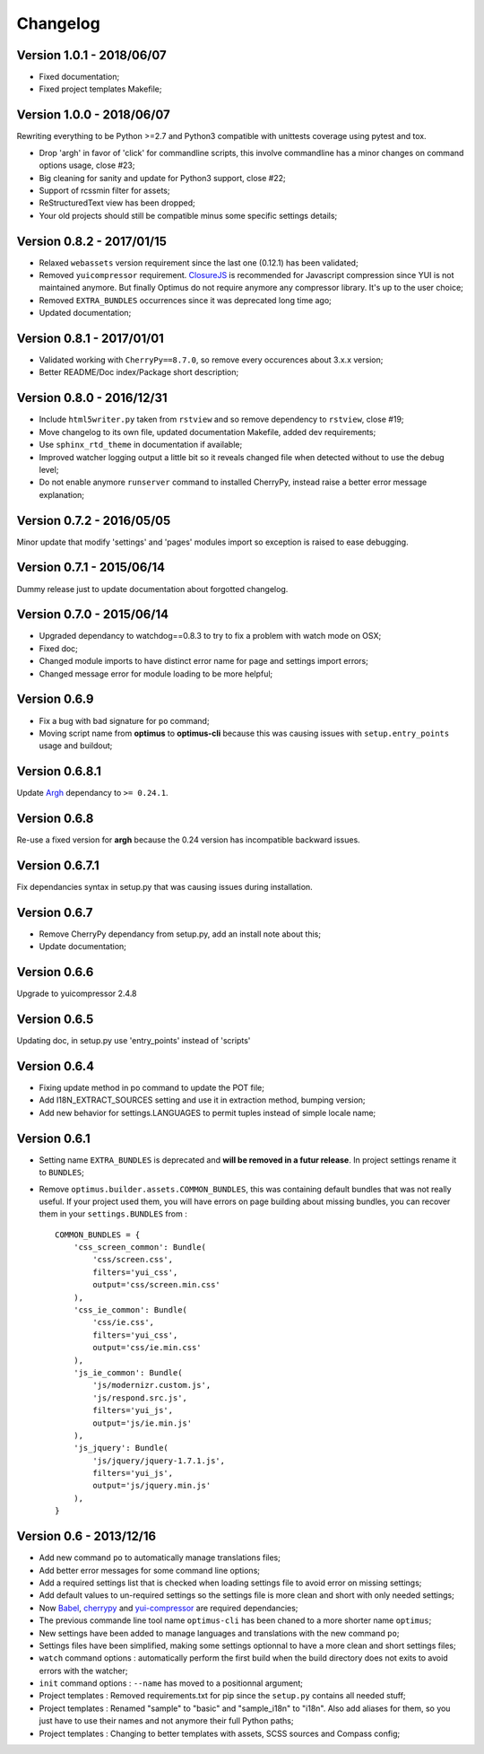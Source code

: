 .. _cherrypy: http://cherrypy.org/
.. _yui-compressor: http://developer.yahoo.com/yui/compressor/
.. _ClosureJS: https://developers.google.com/closure/compiler/
.. _Babel: https://pypi.python.org/pypi/Babel
.. _Argh: http://argh.readthedocs.org

=========
Changelog
=========

Version 1.0.1 - 2018/06/07
--------------------------

* Fixed documentation;
* Fixed project templates Makefile;

Version 1.0.0 - 2018/06/07
--------------------------

Rewriting everything to be Python >=2.7 and Python3 compatible with unittests coverage using pytest and tox.

* Drop 'argh' in favor of 'click' for commandline scripts, this involve commandline has a minor changes on command options usage, close #23;
* Big cleaning for sanity and update for Python3 support, close #22;
* Support of rcssmin filter for assets;
* ReStructuredText view has been dropped;
* Your old projects should still be compatible minus some specific settings details;

Version 0.8.2 - 2017/01/15
--------------------------

* Relaxed ``webassets`` version requirement since the last one (0.12.1) has been validated;
* Removed ``yuicompressor`` requirement. `ClosureJS`_ is recommended for Javascript compression since YUI is not maintained anymore. But finally Optimus do not require anymore any compressor library. It's up to the user choice;
* Removed ``EXTRA_BUNDLES`` occurrences since it was deprecated long time ago;
* Updated documentation;

Version 0.8.1 - 2017/01/01
--------------------------

* Validated working with ``CherryPy==8.7.0``, so remove every occurences about 3.x.x version;
* Better README/Doc index/Package short description;

Version 0.8.0 - 2016/12/31
--------------------------

* Include ``html5writer.py`` taken from ``rstview`` and so remove dependency to ``rstview``, close #19;
* Move changelog to its own file, updated documentation Makefile, added dev requirements;
* Use ``sphinx_rtd_theme`` in documentation if available;
* Improved watcher logging output a little bit so it reveals changed file when detected without to use the debug level;
* Do not enable anymore ``runserver`` command to installed CherryPy, instead raise a better error message explanation;

Version 0.7.2 - 2016/05/05
--------------------------

Minor update that modify 'settings' and 'pages' modules import so exception is raised to ease debugging.

Version 0.7.1 - 2015/06/14
--------------------------

Dummy release just to update documentation about forgotted changelog.

Version 0.7.0 - 2015/06/14
--------------------------

* Upgraded dependancy to watchdog==0.8.3 to try to fix a problem with watch mode on OSX;
* Fixed doc;
* Changed module imports to have distinct error name for page and settings import errors;
* Changed message error for module loading to be more helpful;

Version 0.6.9
-------------

* Fix a bug with bad signature for ``po`` command;
* Moving script name from **optimus** to **optimus-cli** because this was causing issues with ``setup.entry_points`` usage and buildout;

Version 0.6.8.1
---------------

Update `Argh`_ dependancy to ``>= 0.24.1``.

Version 0.6.8
-------------

Re-use a fixed version for **argh** because the 0.24 version has incompatible backward issues.

Version 0.6.7.1
---------------

Fix dependancies syntax in setup.py that was causing issues during installation.

Version 0.6.7
-------------

* Remove CherryPy dependancy from setup.py, add an install note about this;
* Update documentation;

Version 0.6.6
-------------

Upgrade to yuicompressor 2.4.8

Version 0.6.5
-------------

Updating doc, in setup.py use 'entry_points' instead of 'scripts'

Version 0.6.4
-------------

* Fixing update method in po command to update the POT file;
* Add I18N_EXTRACT_SOURCES setting and use it in extraction method, bumping version;
* Add new behavior for settings.LANGUAGES to permit tuples instead of simple locale name;


Version 0.6.1
-------------

* Setting name ``EXTRA_BUNDLES`` is deprecated and **will be removed in a futur release**. In project settings rename it to ``BUNDLES``;
* Remove ``optimus.builder.assets.COMMON_BUNDLES``, this was containing default bundles that was not really useful. If your project used them, you will have errors on page building about missing bundles, you can recover them in your ``settings.BUNDLES`` from : ::

    COMMON_BUNDLES = {
        'css_screen_common': Bundle(
            'css/screen.css',
            filters='yui_css',
            output='css/screen.min.css'
        ),
        'css_ie_common': Bundle(
            'css/ie.css',
            filters='yui_css',
            output='css/ie.min.css'
        ),
        'js_ie_common': Bundle(
            'js/modernizr.custom.js',
            'js/respond.src.js',
            filters='yui_js',
            output='js/ie.min.js'
        ),
        'js_jquery': Bundle(
            'js/jquery/jquery-1.7.1.js',
            filters='yui_js',
            output='js/jquery.min.js'
        ),
    }


Version 0.6 - 2013/12/16
------------------------

* Add new command ``po`` to automatically manage translations files;
* Add better error messages for some command line options;
* Add a required settings list that is checked when loading settings file to avoid error on missing settings;
* Add default values to un-required settings so the settings file is more clean and short with only needed settings;
* Now `Babel`_, `cherrypy`_ and `yui-compressor`_ are required dependancies;
* The previous commande line tool name ``optimus-cli`` has been chaned to a more shorter name ``optimus``;
* New settings have been added to manage languages and translations with the new command ``po``;
* Settings files have been simplified, making some settings optionnal to have a more clean and short settings files;
* ``watch`` command options : automatically perform the first build when the build directory does not exits to avoid errors with the watcher;
* ``init`` command options : ``--name`` has moved to a positionnal argument;
* Project templates : Removed requirements.txt for pip since the ``setup.py`` contains all needed stuff;
* Project templates : Renamed "sample" to "basic" and "sample_i18n" to "i18n". Also add aliases for them, so you just have to use their names and not anymore their full Python paths;
* Project templates : Changing to better templates with assets, SCSS sources and Compass config;
